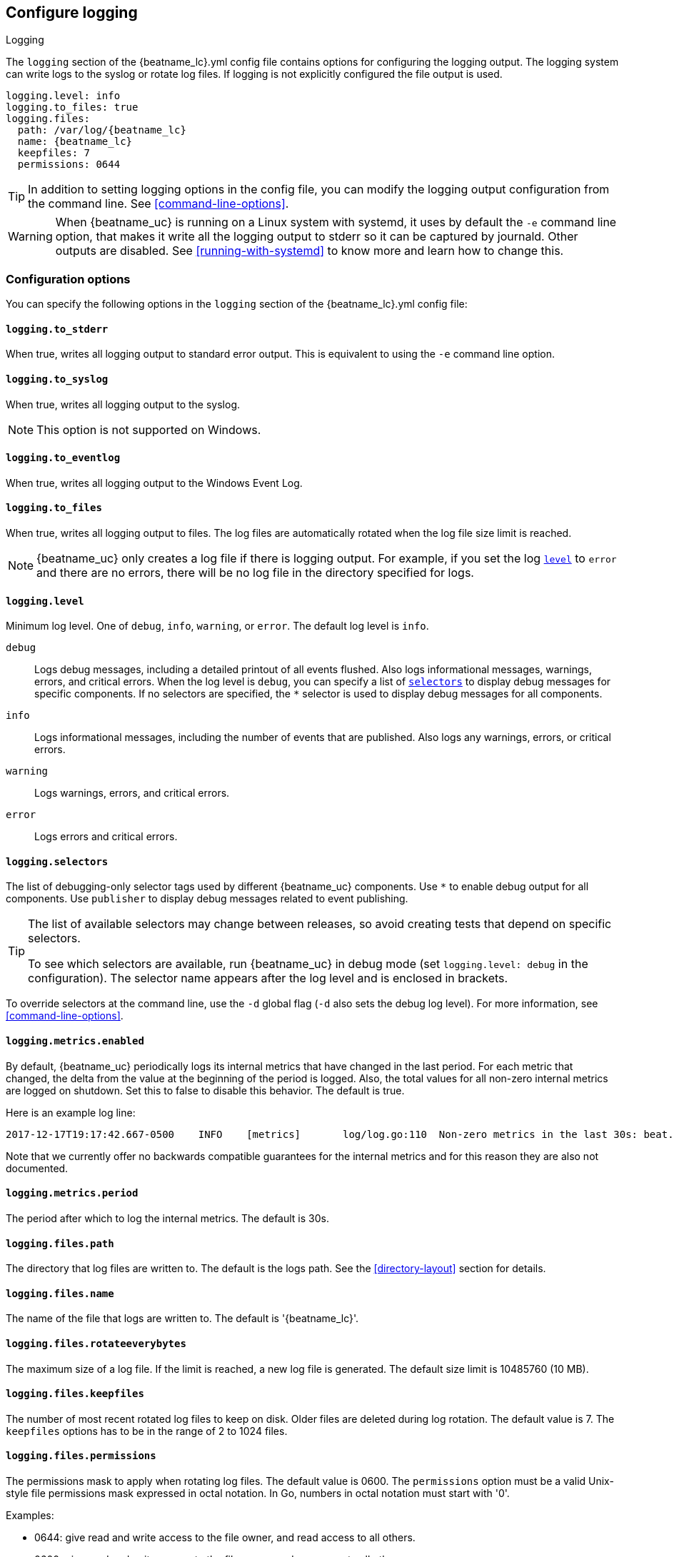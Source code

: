 //////////////////////////////////////////////////////////////////////////
//// This content is shared by all Elastic Beats. Make sure you keep the
//// descriptions here generic enough to work for all Beats that include
//// this file. When using cross references, make sure that the cross
//// references resolve correctly for any files that include this one.
//// Use the appropriate variables defined in the index.asciidoc file to
//// resolve Beat names: beatname_uc and beatname_lc
//// Use the following include to pull this content into a doc file:
//// include::../../libbeat/docs/loggingconfig.asciidoc[]
//// Make sure this content appears below a level 2 heading.
//////////////////////////////////////////////////////////////////////////

[[configuration-logging]]
== Configure logging

++++
<titleabbrev>Logging</titleabbrev>
++++

The `logging` section of the +{beatname_lc}.yml+ config file contains options
for configuring the logging output.
ifndef::serverless[]
The logging system can write logs to the syslog or rotate log files. If logging
is not explicitly configured the file output is used.

ifndef::win_only[]
["source","yaml",subs="attributes"]
----
logging.level: info
logging.to_files: true
logging.files:
  path: /var/log/{beatname_lc}
  name: {beatname_lc}
  keepfiles: 7
  permissions: 0644
----
endif::win_only[]

ifdef::win_only[]
["source","yaml",subs="attributes"]
----
logging.level: info
logging.to_files: true
logging.files:
  path: C:{backslash}ProgramData{backslash}{beatname_lc}{backslash}Logs
  name: {beatname_lc}
  keepfiles: 7
  permissions: 0644
----
endif::win_only[]

TIP: In addition to setting logging options in the config file, you can modify
the logging output configuration from the command line. See
<<command-line-options>>.

ifndef::win_only[]
WARNING: When {beatname_uc} is running on a Linux system with systemd, it uses
by default the `-e` command line option, that makes it write all the logging output
to stderr so it can be captured by journald. Other outputs are disabled. See
<<running-with-systemd>> to know more and learn how to change this.
endif::win_only[]
endif::serverless[]

ifdef::serverless[]
For example, the following options configure {beatname_uc} to log all the debug
messages related to event publishing:

["source","yaml",subs="attributes"]
----
logging.level: debug
logging.selectors: ["publisher"]
----

The logs generated by {beatname_uc} are written to the CloudWatch log group for
the function running on Amazon Web Services (AWS). To view the logs, go to the
the monitoring area of the AWS Lambda console and view the CloudWatch log group
for the function.

// TODO: When we add support for other cloud providers, we will need to modify
// this statement and possibly have a different attribute for each provider to
// show the correct text.
endif::serverless[]

[float]
=== Configuration options

You can specify the following options in the `logging` section of the
+{beatname_lc}.yml+ config file:

ifndef::serverless[]
[float]
==== `logging.to_stderr`

When true, writes all logging output to standard error output. This is
equivalent to using the `-e` command line option.

[float]
==== `logging.to_syslog`

When true, writes all logging output to the syslog.

NOTE: This option is not supported on Windows.

[float]
==== `logging.to_eventlog`

When true, writes all logging output to the Windows Event Log.

[float]
==== `logging.to_files`

When true, writes all logging output to files. The log files are automatically
rotated when the log file size limit is reached.

NOTE: {beatname_uc} only creates a log file if there is logging output. For
example, if you set the log <<level,`level`>> to `error` and there are no
errors, there will be no log file in the directory specified for logs.
endif::serverless[]

[float]
[[level]]
==== `logging.level`

Minimum log level. One of `debug`, `info`, `warning`, or `error`. The default
log level is `info`.

`debug`:: Logs debug messages, including a detailed printout of all events
flushed. Also logs informational messages, warnings, errors, and
critical errors. When the log level is `debug`, you can specify a list of
<<selectors,`selectors`>> to display debug messages for specific components. If
no selectors are specified, the `*` selector is used to display debug messages
for all components.

`info`:: Logs informational messages, including the number of events that are
published. Also logs any warnings, errors, or critical errors.

`warning`:: Logs warnings, errors, and critical errors.

`error`:: Logs errors and critical errors.

[float]
[[selectors]]
==== `logging.selectors`

The list of debugging-only selector tags used by different {beatname_uc} components.
Use `*` to enable debug output for all components. Use `publisher` to display
debug messages related to event publishing.

[TIP]
=====
The list of available selectors may change between releases, so avoid creating
tests that depend on specific selectors.

To see which selectors are available, run {beatname_uc} in debug mode
(set `logging.level: debug` in the configuration). The selector name appears
after the log level and is enclosed in brackets.
=====

ifndef::serverless[]
To override selectors at the command line, use the `-d` global flag (`-d` also
sets the debug log level). For more information, see <<command-line-options>>.
endif::serverless[]

[float]
==== `logging.metrics.enabled`

By default, {beatname_uc} periodically logs its internal metrics that have
changed in the last period. For each metric that changed, the delta from the
value at the beginning of the period is logged. Also, the total values for all
non-zero internal metrics are logged on shutdown. Set this to false to disable 
this behavior. The default is true.

Here is an example log line:

[source,shell]
----------------------------------------------------------------------------------------------------------------------------------------------------
2017-12-17T19:17:42.667-0500    INFO    [metrics]       log/log.go:110  Non-zero metrics in the last 30s: beat.info.uptime.ms=30004 beat.memstats.gc_next=5046416
----------------------------------------------------------------------------------------------------------------------------------------------------

Note that we currently offer no backwards compatible guarantees for the internal
metrics and for this reason they are also not documented.

[float]
==== `logging.metrics.period`

The period after which to log the internal metrics. The default is 30s.

ifndef::serverless[]
[float]
==== `logging.files.path`

The directory that log files are written to. The default is the logs path. See
the <<directory-layout>> section for details.

[float]
==== `logging.files.name`

The name of the file that logs are written to. The default is '{beatname_lc}'.

[float]
==== `logging.files.rotateeverybytes`

The maximum size of a log file. If the limit is reached, a new log file is
generated. The default size limit is 10485760 (10 MB).

[float]
==== `logging.files.keepfiles`

The number of most recent rotated log files to keep on disk. Older files are
deleted during log rotation. The default value is 7. The `keepfiles` options has
to be in the range of 2 to 1024 files.

[float]
==== `logging.files.permissions`

The permissions mask to apply when rotating log files. The default value is
0600. The `permissions` option must be a valid Unix-style file permissions mask
expressed in octal notation. In Go, numbers in octal notation must start with
'0'.

Examples:

* 0644: give read and write access to the file owner, and read access to all others.
* 0600: give read and write access to the file owner, and no access to all others.
* 0664: give read and write access to the file owner and members of the group
associated with the file, as well as read access to all other users.

[float]
==== `logging.files.interval`

Enable log file rotation on time intervals in addition to size-based rotation.
Intervals must be at least 1s. Values of 1m, 1h, 24h, 7*24h, 30*24h, and 365*24h
are boundary-aligned with minutes, hours, days, weeks, months, and years as
reported by the local system clock. All other intervals are calculated from the
unix epoch. Defaults to disabled.
endif::serverless[]

[float]
==== `logging.files.rotateonstartup`

If the log file already exists on startup, immediately rotate it and start
writing to a new file instead of appending to the existing one. Defaults to
true.

[float]
==== `logging.json`

When true, logs messages in JSON format. The default is false.

[float]
==== `logging.ecs`

When true, logs messages with minimal required Elastic Common Schema (ECS)
information.

ifndef::serverless[]
[float]
==== `logging.files.redirect_stderr` experimental[]

When true, diagnostic messages printed to {beatname_uc}'s standard error output
will also be logged to the log file. This can be helpful in situations were
{beatname_uc} terminates unexpectedly because an error has been detected by
Go's runtime but diagnostic information is not present in the log file.
This feature is only available when logging to files (`logging.to_files` is true).
Disabled by default.
endif::serverless[]

[float]
=== Logging format

The logging format is generally the same for each logging output. The one
exception is with the syslog output where the timestamp is not included in the
message because syslog adds its own timestamp.

Each log message consists of the following parts:

* Timestamp in ISO8601 format
* Level
* Logger name contained in brackets (Optional)
* File name and line number of the caller
* Message
* Structured data encoded in JSON (Optional)

Below are some samples:

`2017-12-17T18:54:16.241-0500	INFO	logp/core_test.go:13	unnamed global logger`

`2017-12-17T18:54:16.242-0500	INFO	[example]	logp/core_test.go:16	some message`

`2017-12-17T18:54:16.242-0500	INFO	[example]	logp/core_test.go:19	some message	{"x": 1}`
